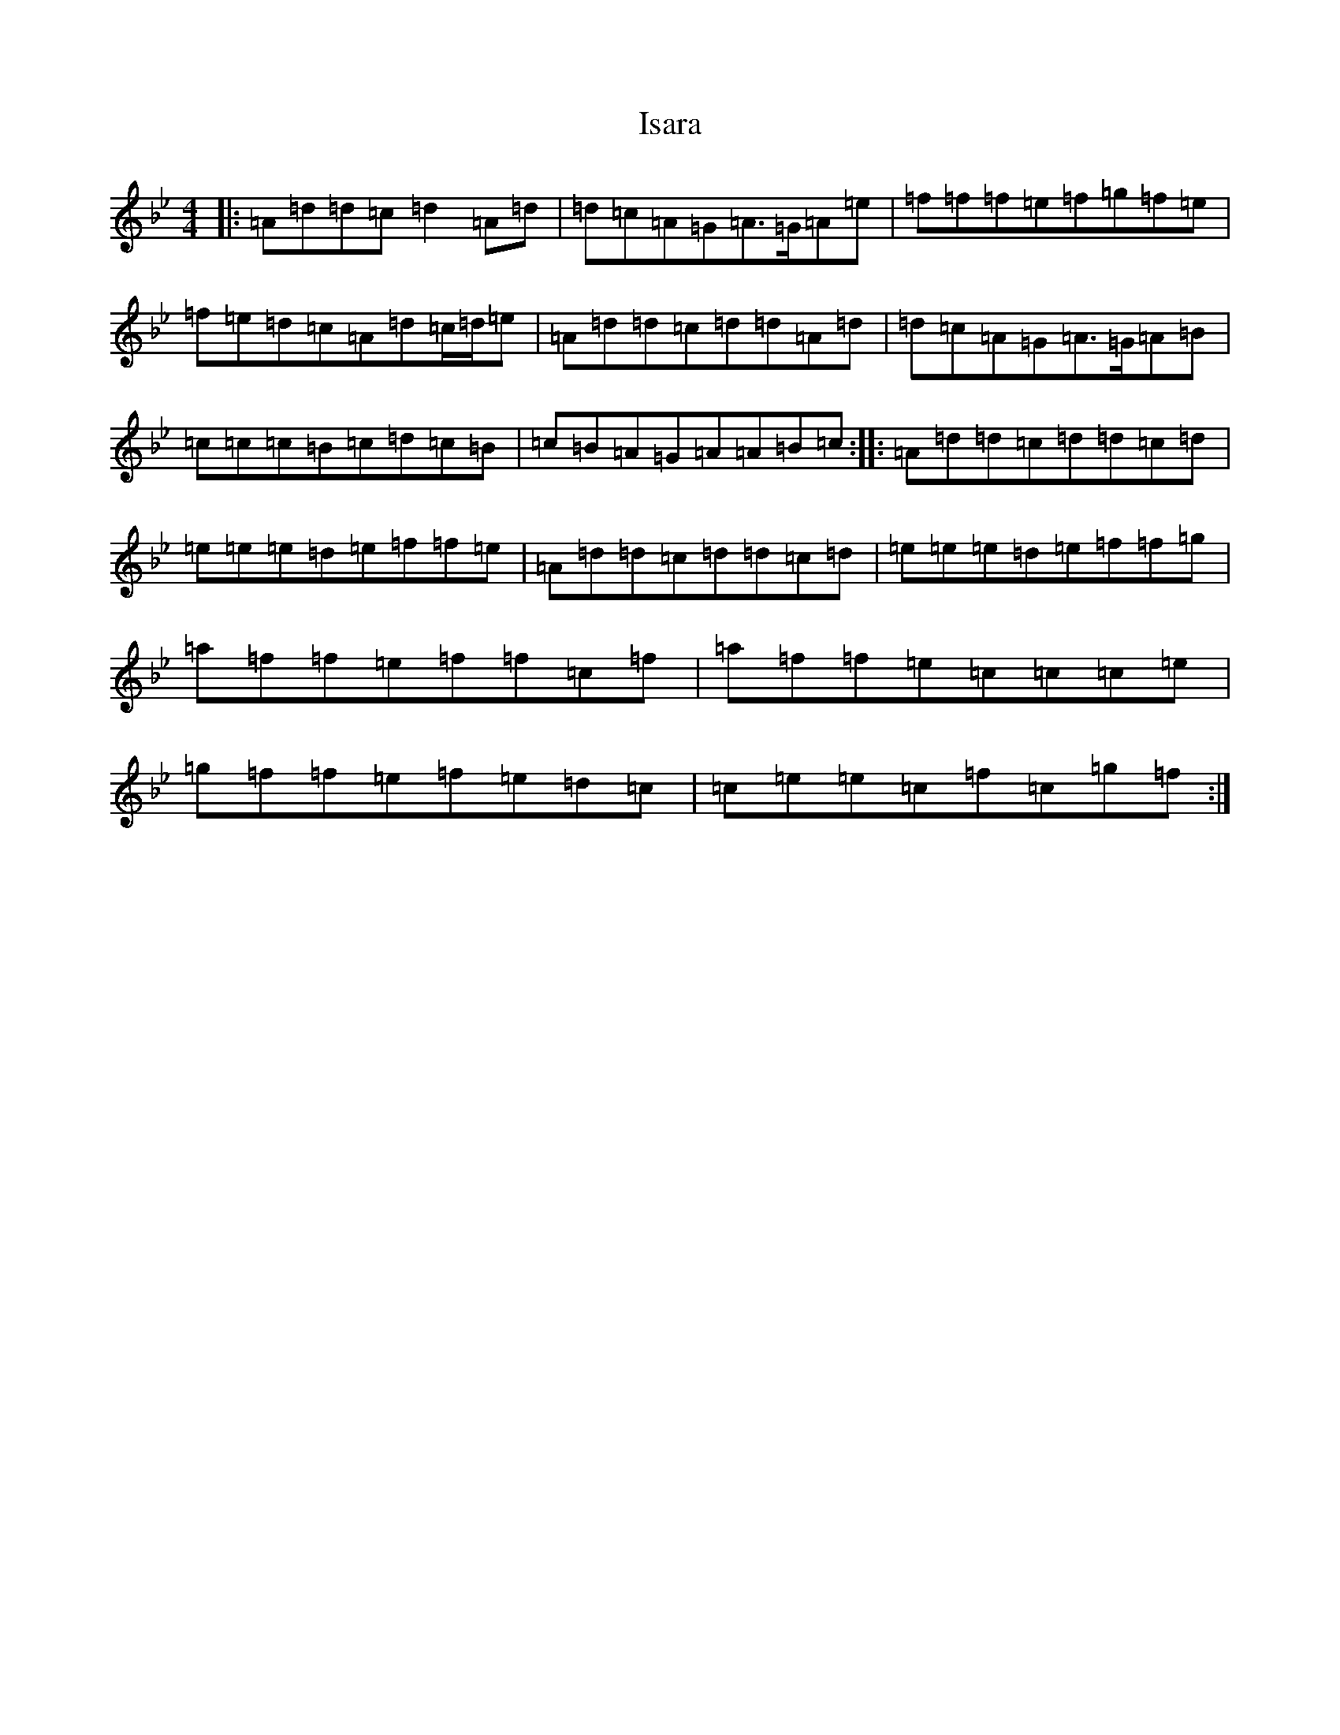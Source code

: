 X: 10011
T: Isara
S: https://thesession.org/tunes/12004#setting12004
Z: E Dorian
R: reel
M: 4/4
L: 1/8
K: C Dorian
|:=A=d=d=c=d2=A=d|=d=c=A=G=A3/2=G/2=A=e|=f=f=f=e=f=g=f=e|=f=e=d=c=A=d=c/2=d/2=e|=A=d=d=c=d=d=A=d|=d=c=A=G=A3/2=G/2=A=B|=c=c=c=B=c=d=c=B|=c=B=A=G=A=A=B=c:||:=A=d=d=c=d=d=c=d|=e=e=e=d=e=f=f=e|=A=d=d=c=d=d=c=d|=e=e=e=d=e=f=f=g|=a=f=f=e=f=f=c=f|=a=f=f=e=c=c=c=e|=g=f=f=e=f=e=d=c|=c=e=e=c=f=c=g=f:|